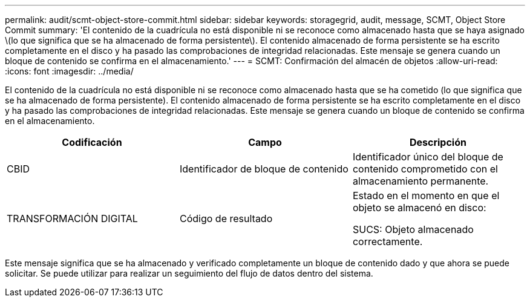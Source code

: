 ---
permalink: audit/scmt-object-store-commit.html 
sidebar: sidebar 
keywords: storagegrid, audit, message, SCMT, Object Store Commit 
summary: 'El contenido de la cuadrícula no está disponible ni se reconoce como almacenado hasta que se haya asignado \(lo que significa que se ha almacenado de forma persistente\). El contenido almacenado de forma persistente se ha escrito completamente en el disco y ha pasado las comprobaciones de integridad relacionadas. Este mensaje se genera cuando un bloque de contenido se confirma en el almacenamiento.' 
---
= SCMT: Confirmación del almacén de objetos
:allow-uri-read: 
:icons: font
:imagesdir: ../media/


[role="lead"]
El contenido de la cuadrícula no está disponible ni se reconoce como almacenado hasta que se ha cometido (lo que significa que se ha almacenado de forma persistente). El contenido almacenado de forma persistente se ha escrito completamente en el disco y ha pasado las comprobaciones de integridad relacionadas. Este mensaje se genera cuando un bloque de contenido se confirma en el almacenamiento.

|===
| Codificación | Campo | Descripción 


 a| 
CBID
 a| 
Identificador de bloque de contenido
 a| 
Identificador único del bloque de contenido comprometido con el almacenamiento permanente.



 a| 
TRANSFORMACIÓN DIGITAL
 a| 
Código de resultado
 a| 
Estado en el momento en que el objeto se almacenó en disco:

SUCS: Objeto almacenado correctamente.

|===
Este mensaje significa que se ha almacenado y verificado completamente un bloque de contenido dado y que ahora se puede solicitar. Se puede utilizar para realizar un seguimiento del flujo de datos dentro del sistema.
